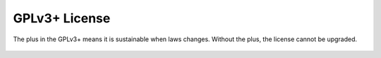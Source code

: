 .. _`GPLv3`:

GPLv3+ License
--------------

The plus in the GPLv3+ means it is sustainable when laws
changes. Without the plus, the license cannot be upgraded.

    .. literalinclude:: ../../LICENSE
